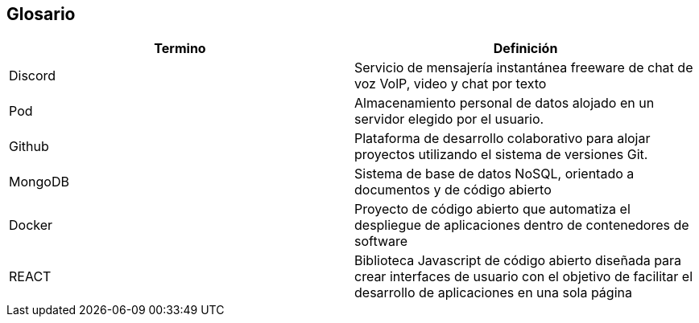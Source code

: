 [[section-glossary]]
== Glosario

[role="arc42help"]

[options="header"]
|===
| Termino         | Definición
| Discord
| Servicio de mensajería instantánea freeware de chat de voz VolP, video y chat por texto

| Pod
| Almacenamiento personal de datos alojado en un servidor elegido por el usuario.

| Github
| Plataforma de desarrollo colaborativo para alojar proyectos utilizando el sistema de versiones Git.

| MongoDB
| Sistema de base de datos NoSQL, orientado a documentos y de código abierto

| Docker
| Proyecto de código abierto que automatiza el despliegue de aplicaciones dentro de contenedores de software

| REACT
| Biblioteca Javascript de código abierto diseñada para crear interfaces de usuario con el objetivo de facilitar el desarrollo de aplicaciones en una sola página


|===
